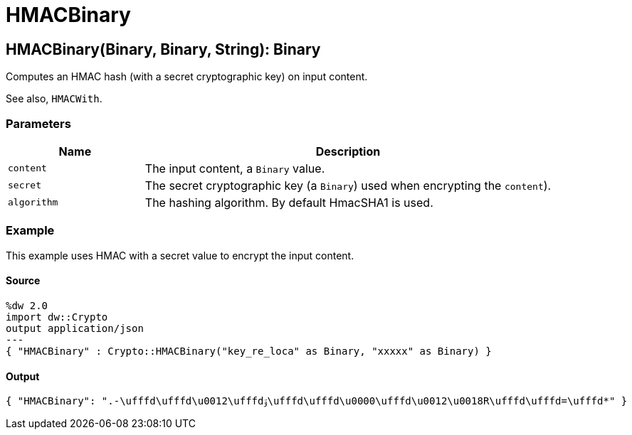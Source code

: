 = HMACBinary



[[hmacbinary1]]
== HMACBinary&#40;Binary, Binary, String&#41;: Binary

Computes an HMAC hash (with a secret cryptographic key) on input content.


See also, `HMACWith`.

=== Parameters

[%header, cols="1,3"]
|===
| Name | Description
| `content` | The input content, a `Binary` value.
| `secret` | The secret cryptographic key (a `Binary`) used when encrypting the `content`).
| `algorithm` | The hashing algorithm. By default HmacSHA1 is used.
|===

=== Example

This example uses HMAC with a secret value to encrypt the input content.

==== Source

[source,DataWeave,linenums]
----
%dw 2.0
import dw::Crypto
output application/json
---
{ "HMACBinary" : Crypto::HMACBinary("key_re_loca" as Binary, "xxxxx" as Binary) }
----

==== Output

[source,JSON,linenums]
----
{ "HMACBinary": ".-\ufffd\ufffd\u0012\ufffdۊ\ufffd\ufffd\u0000\ufffd\u0012\u0018R\ufffd\ufffd=\ufffd*" }
----

